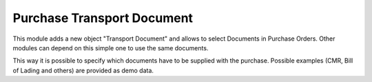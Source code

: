 Purchase Transport Document
===========================
This module adds a new object "Transport Document" and allows to select
Documents in Purchase Orders. Other modules can depend on this simple one to
use the same documents.

This way it is possible to specify which documents have to be supplied with the
purchase. Possible examples (CMR, Bill of Lading and others) are provided as
demo data.


